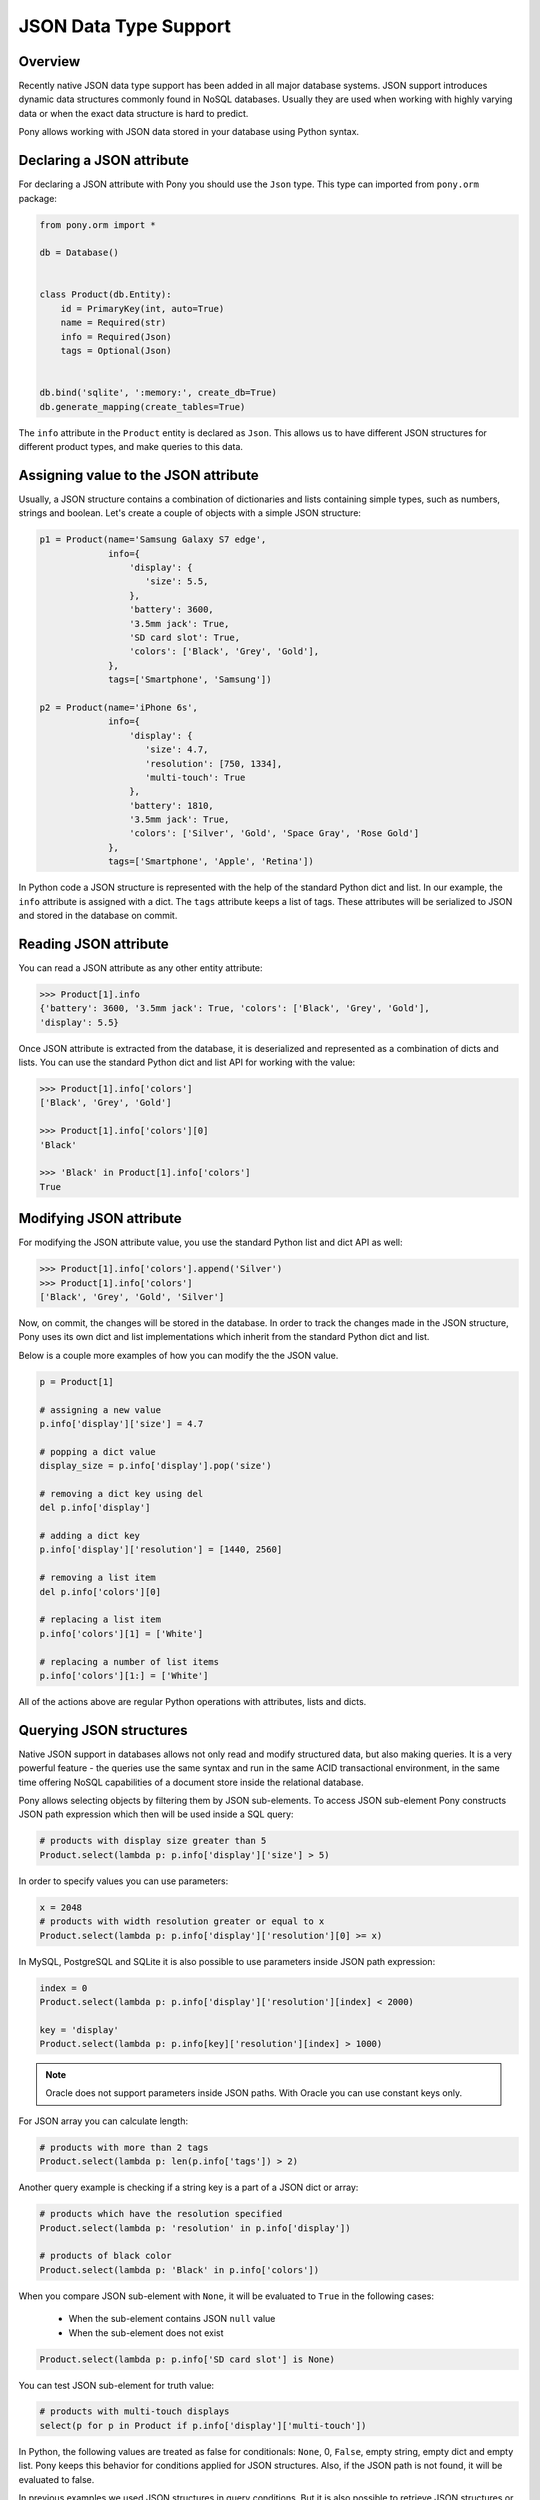 JSON Data Type Support
======================


Overview
--------

Recently native JSON data type support has been added in all major database systems. JSON support introduces dynamic data structures commonly found in NoSQL databases. Usually they are used when working with highly varying data or when the exact data structure is hard to predict.

Pony allows working with JSON data stored in your database using Python syntax.



Declaring a JSON attribute
--------------------------

For declaring a JSON attribute with Pony you should use the ``Json`` type. This type can imported from ``pony.orm`` package:

.. code-block:: python

   from pony.orm import *

   db = Database()


   class Product(db.Entity):
       id = PrimaryKey(int, auto=True)
       name = Required(str)
       info = Required(Json)
       tags = Optional(Json)


   db.bind('sqlite', ':memory:', create_db=True)
   db.generate_mapping(create_tables=True)


The ``info`` attribute in the ``Product`` entity is declared as ``Json``. This allows us to have different JSON structures for different product types, and make queries to this data.


Assigning value to the JSON attribute
-------------------------------------

Usually, a JSON structure contains a combination of dictionaries and lists containing simple types, such as numbers, strings and boolean. Let's create a couple of objects with a simple JSON structure:

.. code-block:: python

    p1 = Product(name='Samsung Galaxy S7 edge',
                 info={
                     'display': {
                        'size': 5.5,
                     },
                     'battery': 3600,
                     '3.5mm jack': True,
                     'SD card slot': True,
                     'colors': ['Black', 'Grey', 'Gold'],
                 },
                 tags=['Smartphone', 'Samsung'])

    p2 = Product(name='iPhone 6s',
                 info={
                     'display': {
                        'size': 4.7,
                        'resolution': [750, 1334],
                        'multi-touch': True
                     },
                     'battery': 1810,
                     '3.5mm jack': True,
                     'colors': ['Silver', 'Gold', 'Space Gray', 'Rose Gold']
                 },
                 tags=['Smartphone', 'Apple', 'Retina'])

In Python code a JSON structure is represented with the help of the standard Python dict and list. In our example, the ``info`` attribute is assigned with a dict. The ``tags`` attribute keeps a list of tags. These attributes will be serialized to JSON and stored in the database on commit.


Reading JSON attribute
----------------------

You can read a JSON attribute as any other entity attribute:

.. code-block:: python

   >>> Product[1].info
   {'battery': 3600, '3.5mm jack': True, 'colors': ['Black', 'Grey', 'Gold'],
   'display': 5.5}

Once JSON attribute is extracted from the database, it is deserialized and represented as a combination of dicts and lists. You can use the standard Python dict and list API for working with the value:

.. code-block:: python

   >>> Product[1].info['colors']
   ['Black', 'Grey', 'Gold']

   >>> Product[1].info['colors'][0]
   'Black'

   >>> 'Black' in Product[1].info['colors']
   True


Modifying JSON attribute
------------------------

For modifying the JSON attribute value, you use the standard Python list and dict API as well:

.. code-block:: python

   >>> Product[1].info['colors'].append('Silver')
   >>> Product[1].info['colors']
   ['Black', 'Grey', 'Gold', 'Silver']

Now, on commit, the changes will be stored in the database. In order to track the changes made in the JSON structure, Pony uses its own dict and list implementations which inherit from the standard Python dict and list.

Below is a couple more examples of how you can modify the the JSON value.

.. code-block:: python

   p = Product[1]

   # assigning a new value
   p.info['display']['size'] = 4.7

   # popping a dict value
   display_size = p.info['display'].pop('size')

   # removing a dict key using del
   del p.info['display']

   # adding a dict key
   p.info['display']['resolution'] = [1440, 2560]

   # removing a list item
   del p.info['colors'][0]

   # replacing a list item
   p.info['colors'][1] = ['White']

   # replacing a number of list items
   p.info['colors'][1:] = ['White']

All of the actions above are regular Python operations with attributes, lists and dicts.



Querying JSON structures
------------------------

Native JSON support in databases allows not only read and modify structured data, but also making queries. It is a very powerful feature - the queries use the same syntax and run in the same ACID transactional environment, in the same time offering NoSQL capabilities of a document store inside the relational database.

Pony allows selecting objects by filtering them by JSON sub-elements. To access JSON sub-element Pony constructs JSON path expression which then will be used inside a SQL query:

.. code-block:: python

   # products with display size greater than 5
   Product.select(lambda p: p.info['display']['size'] > 5)

In order to specify values you can use parameters:

.. code-block:: python

   x = 2048
   # products with width resolution greater or equal to x
   Product.select(lambda p: p.info['display']['resolution'][0] >= x)

In MySQL, PostgreSQL and SQLite it is also possible to use parameters inside JSON path expression:

.. code-block:: python

   index = 0
   Product.select(lambda p: p.info['display']['resolution'][index] < 2000)

   key = 'display'
   Product.select(lambda p: p.info[key]['resolution'][index] > 1000)

.. note:: Oracle does not support parameters inside JSON paths. With Oracle you can use constant keys only.

For JSON array you can calculate length:

.. code-block:: python

   # products with more than 2 tags
   Product.select(lambda p: len(p.info['tags']) > 2)

Another query example is checking if a string key is a part of a JSON dict or array:

.. code-block:: python

   # products which have the resolution specified
   Product.select(lambda p: 'resolution' in p.info['display'])

   # products of black color
   Product.select(lambda p: 'Black' in p.info['colors'])

When you compare JSON sub-element with ``None``, it will be evaluated to ``True`` in the following cases:

 * When the sub-element contains JSON ``null`` value
 * When the sub-element does not exist

.. code-block:: python

   Product.select(lambda p: p.info['SD card slot'] is None)

You can test JSON sub-element for truth value:

.. code-block:: python

   # products with multi-touch displays
   select(p for p in Product if p.info['display']['multi-touch'])

In Python, the following values are treated as false for conditionals: ``None``, 0, ``False``, empty string, empty dict and empty list. Pony keeps this behavior for conditions applied for JSON structures. Also, if the JSON path is not found, it will be evaluated to false.

In previous examples we used JSON structures in query conditions. But it is also possible to retrieve JSON structures or extract its parts as the query result:

.. code-block:: python

   select(p.info['display'] for p in Product)

When retrieving JSON structures this way, they will not be linked to entity instances. This means that modification of such JSON structures will not be saved to the database. Pony tracks JSON changes only when you select an object and modify its attributes.

MySQL and Oracle allows using wildcards in JSON path. Pony support wildcards by using special syntax:

 * [...] means 'any dictionary element'
 * [:] means 'any list item'

Here is a query example:

.. code-block:: python

   select(p.info['display'][...] for p in Product)

The result of such query will be an array of JSON sub-elements. With the current situation of JSON support in databases, the wildcards can be used only in the expression part of the generator expression.


JSON Support in Databases
-------------------------

For storing JSON in the database Pony uses the following types:

 * `SQLite <https://sqlite.org/json1.html>`_ - TEXT

 * `PostgreSQL <https://www.postgresql.org/docs/current/static/functions-json.html>`_ - JSONB (binary JSON)

 * `MySQL <https://dev.mysql.com/doc/refman/5.7/en/json.html>`_ - JSON (binary JSON, although it doesn't have 'B' in the name)

 * `Oracle <https://docs.oracle.com/database/121/ADXDB/json.htm>`_ - CLOB

Starting with the version 3.9 SQLite provides the `JSON1 extension module <https://www.sqlite.org/json1.html>`_. This extension improves performance when working with JSON queries, although Pony can work with JSON in SQLite even without this module.

